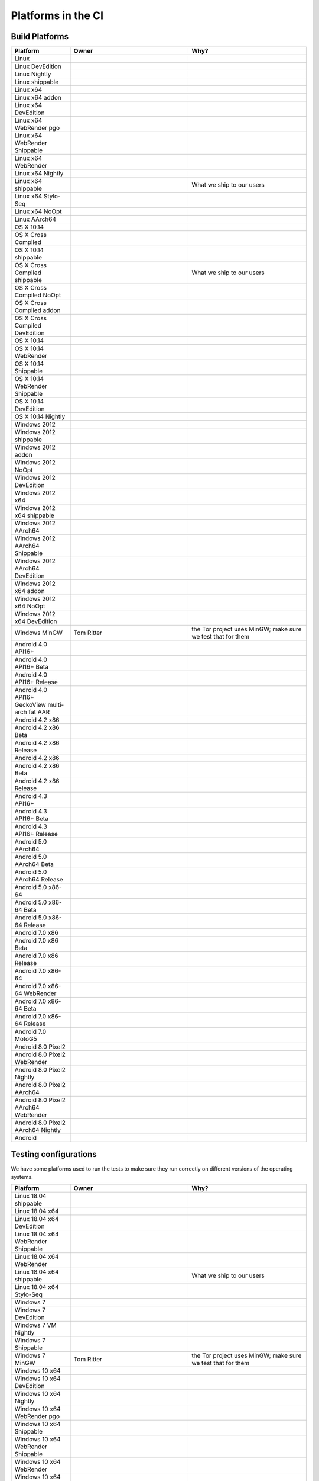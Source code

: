 Platforms in the CI
===================


.. https://raw.githubusercontent.com/mozilla/treeherder/HEAD/ui/helpers/constants.js
   awk -e /thPlatformMap = {/,/};/ constants.js |grep ""|cut -d: -f2|sed -e s/^/   /|sed -e "s/$/ ,, /g"
   TODO:
      * Leverage verify_docs - https://bugzilla.mozilla.org/show_bug.cgi?id=1636400
      * Add a new column (when executed ? ie always, rarely, etc)
      * asan reporter isn't listed for mac os x

Build Platforms
---------------

.. csv-table::
   :header: "Platform", "Owner", "Why?"
   :widths: 20, 40, 40

   Linux, ,
   Linux DevEdition, ,
   Linux Nightly, , 
   Linux shippable, ,
   Linux x64, ,
   Linux x64 addon, ,
   Linux x64 DevEdition, , 
   Linux x64 WebRender pgo, ,
   Linux x64 WebRender Shippable, , 
   Linux x64 WebRender, ,
   Linux x64 Nightly, , 
   Linux x64 shippable, , What we ship to our users
   Linux x64 Stylo-Seq, ,
   Linux x64 NoOpt, ,
   Linux AArch64, ,
   OS X 10.14, ,
   OS X Cross Compiled, ,
   OS X 10.14 shippable, , 
   OS X Cross Compiled shippable, , What we ship to our users
   OS X Cross Compiled NoOpt, ,
   OS X Cross Compiled addon, , 
   OS X Cross Compiled DevEdition, ,
   OS X 10.14, ,
   OS X 10.14 WebRender, , 
   OS X 10.14 Shippable, , 
   OS X 10.14 WebRender Shippable, ,
   OS X 10.14 DevEdition, , 
   OS X 10.14 Nightly, ,
   Windows 2012, ,
   Windows 2012 shippable, , 
   Windows 2012 addon, , 
   Windows 2012 NoOpt, , 
   Windows 2012 DevEdition, , 
   Windows 2012 x64, , 
   Windows 2012 x64 shippable, , 
   Windows 2012 AArch64, , 
   Windows 2012 AArch64 Shippable, , 
   Windows 2012 AArch64 DevEdition, , 
   Windows 2012 x64 addon, ,
   Windows 2012 x64 NoOpt, ,
   Windows 2012 x64 DevEdition, ,
   Windows MinGW, Tom Ritter, the Tor project uses MinGW; make sure we test that for them
   Android 4.0 API16+, , 
   Android 4.0 API16+ Beta, ,
   Android 4.0 API16+ Release, ,
   Android 4.0 API16+ GeckoView multi-arch fat AAR, ,
   Android 4.2 x86, ,
   Android 4.2 x86 Beta, , 
   Android 4.2 x86 Release, , 
   Android 4.2 x86, , 
   Android 4.2 x86 Beta, , 
   Android 4.2 x86 Release, , 
   Android 4.3 API16+, , 
   Android 4.3 API16+ Beta, , 
   Android 4.3 API16+ Release, ,
   Android 5.0 AArch64, ,
   Android 5.0 AArch64 Beta, , 
   Android 5.0 AArch64 Release, , 
   Android 5.0 x86-64, , 
   Android 5.0 x86-64 Beta, , 
   Android 5.0 x86-64 Release, , 
   Android 7.0 x86, , 
   Android 7.0 x86 Beta, , 
   Android 7.0 x86 Release, , 
   Android 7.0 x86-64, , 
   Android 7.0 x86-64 WebRender, , 
   Android 7.0 x86-64 Beta, , 
   Android 7.0 x86-64 Release, , 
   Android 7.0 MotoG5, , 
   Android 8.0 Pixel2, , 
   Android 8.0 Pixel2 WebRender, , 
   Android 8.0 Pixel2 Nightly, ,
   Android 8.0 Pixel2 AArch64, , 
   Android 8.0 Pixel2 AArch64 WebRender, , 
   Android 8.0 Pixel2 AArch64 Nightly, ,
   Android, ,

Testing configurations
----------------------

We have some platforms used to run the tests to make sure they run correctly on different versions of the operating systems.

.. csv-table::
   :header: "Platform", "Owner", "Why?"
   :widths: 20, 40, 40

   Linux 18.04 shippable, ,
   Linux 18.04 x64, ,
   Linux 18.04 x64 DevEdition, ,
   Linux 18.04 x64 WebRender Shippable, ,
   Linux 18.04 x64 WebRender, ,
   Linux 18.04 x64 shippable, , What we ship to our users
   Linux 18.04 x64 Stylo-Seq, ,
   Windows 7, ,
   Windows 7 DevEdition, ,
   Windows 7 VM Nightly, ,
   Windows 7 Shippable, ,
   Windows 7 MinGW, Tom Ritter, the Tor project uses MinGW; make sure we test that for them
   Windows 10 x64, ,
   Windows 10 x64 DevEdition, ,
   Windows 10 x64 Nightly, ,
   Windows 10 x64 WebRender pgo, ,
   Windows 10 x64 Shippable, ,
   Windows 10 x64 WebRender Shippable, ,
   Windows 10 x64 WebRender, ,
   Windows 10 x64 2017 Ref HW, ,
   Windows 10 x64 MinGW, Tom Ritter, the Tor project uses MinGW; make sure we test that for them
   Windows 10 AArch64, ,


Quality platforms
-----------------

We have many platforms used to run various quality tools. They aren't directly focussing on user quality but on code quality,
or prevening some classes of errors (memory, threading, etc).

.. csv-table::
   :header: "Platform", "Owner", "Why?"
   :widths: 20, 40, 40

   Linux 18.04 x64 tsan, Christian Holler, Identify threading issues with ThreadSanitizer
   Linux x64 asan, "| Christian Holler
   | Tyson Smith (ubsan)", "| Identify memory issues with :ref:`Address Sanitizer`.
   | Also includes the UndefinedBehaviorSanitizer"
   Linux x64 WebRender asan, "| Christian Holler
   | Tyson Smith (ubsan)", "| Identify memory issues with :ref:`Address Sanitizer`.
   | Also includes the UndefinedBehaviorSanitizer"
   Linux x64 asan reporter, Christian Holler, Generate :ref:`ASan Nightly Project <ASan Nightly>` builds
   Linux x64 CCov, Marco Castelluccio , Collect :ref:`Code coverage` information to identify what is tested (or not)
   Linux 18.04 x64 asan, "| Christian Holler
   | Tyson Smith (ubsan)", "| Identify memory issues with :ref:`Address Sanitizer`.
   | Also includes the UndefinedBehaviorSanitizer"
   Linux 18.04 x64 WebRender asan, "| Christian Holler
   | Tyson Smith (ubsan)", "| Identify memory issues with :ref:`Address Sanitizer`.
   | Also includes the UndefinedBehaviorSanitizer"
   Linux 18.04 x64 CCov, Marco Castelluccio , Collect :ref:`Code coverage` information to identify what is tested (or not)
   OS X Cross Compiled CCov, Marco Castelluccio , Collect :ref:`Code coverage` information to identify what is tested (or not)
   OS X 10.14 Cross Compiled CCov, Marco Castelluccio , Collect :ref:`Code coverage` information to identify what is tested (or not)
   Windows 2012 x64 asan reporter, Christian Holler, Generate :ref:`ASan Nightly Project <ASan Nightly>` builds
   Windows 10 x64 CCov, Marco Castelluccio , Collect :ref:`Code coverage` information to identify what is tested (or not)
   Android 4.0 API16+ CCov, Marco Castelluccio , Collect :ref:`Code coverage` information to identify what is tested (or not)
   Android 4.3 API16+ CCov, Marco Castelluccio , Collect :ref:`Code coverage` information to identify what is tested (or not)
   Diffoscope, Mike Hommey, Make sure the build remains reproducible
   Linting, "| Sylvestre Ledru
   | Andrew Halberstadt", "| Identify :ref:`code quality` earlier
   | Also contains some Bugzilla and :ref:`Documentation jobs <Managing Documentation>`"



Infrastructure tasks
--------------------

The decision tasks responsible for creating the task graph.

.. csv-table::
   :header: "Task", "Owner", "Why?"
   :widths: 20, 40, 40

   Gecko Decision Task, , Define the tasks to run and their order
   Firefox Release Tasks, ,
   Devedition Release Tasks, ,
   Fennec Beta Tasks, ,
   Fennec Release Tasks, ,
   Thunderbird Release Tasks, ,


Others
------

.. csv-table::
   :header: "Platform", "Owner", "Why?"
   :widths: 20, 40, 40

   Docker Images, ,
   Fetch, ,
   Packages, ,
   Toolchains, ,
   Other, ,
